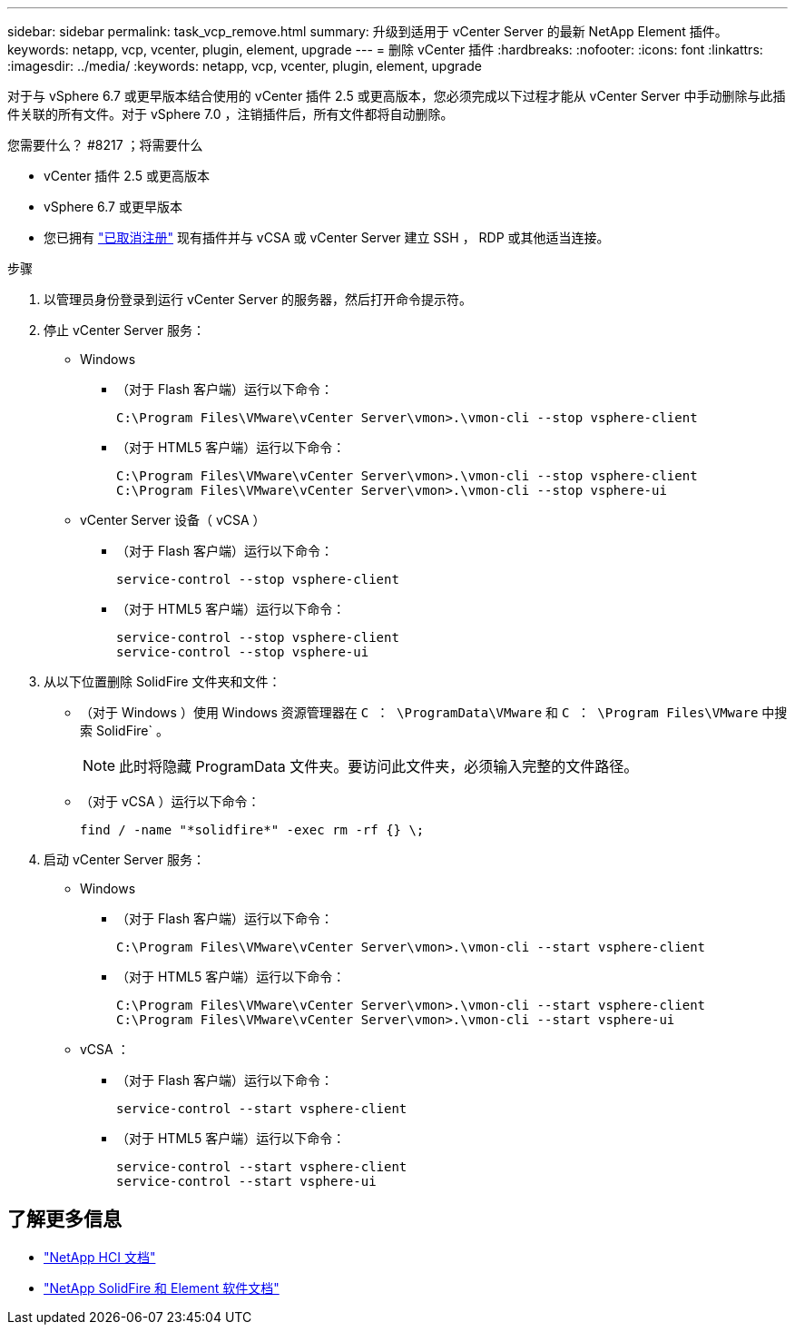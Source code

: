 ---
sidebar: sidebar 
permalink: task_vcp_remove.html 
summary: 升级到适用于 vCenter Server 的最新 NetApp Element 插件。 
keywords: netapp, vcp, vcenter, plugin, element, upgrade 
---
= 删除 vCenter 插件
:hardbreaks:
:nofooter: 
:icons: font
:linkattrs: 
:imagesdir: ../media/
:keywords: netapp, vcp, vcenter, plugin, element, upgrade


[role="lead"]
对于与 vSphere 6.7 或更早版本结合使用的 vCenter 插件 2.5 或更高版本，您必须完成以下过程才能从 vCenter Server 中手动删除与此插件关联的所有文件。对于 vSphere 7.0 ，注销插件后，所有文件都将自动删除。

.您需要什么？ #8217 ；将需要什么
* vCenter 插件 2.5 或更高版本
* vSphere 6.7 或更早版本
* 您已拥有 link:task_vcp_unregister.html["已取消注册"] 现有插件并与 vCSA 或 vCenter Server 建立 SSH ， RDP 或其他适当连接。


.步骤
. 以管理员身份登录到运行 vCenter Server 的服务器，然后打开命令提示符。
. 停止 vCenter Server 服务：
+
** Windows
+
*** （对于 Flash 客户端）运行以下命令：
+
[listing]
----
C:\Program Files\VMware\vCenter Server\vmon>.\vmon-cli --stop vsphere-client
----
*** （对于 HTML5 客户端）运行以下命令：
+
[listing]
----
C:\Program Files\VMware\vCenter Server\vmon>.\vmon-cli --stop vsphere-client
C:\Program Files\VMware\vCenter Server\vmon>.\vmon-cli --stop vsphere-ui
----


** vCenter Server 设备（ vCSA ）
+
*** （对于 Flash 客户端）运行以下命令：
+
[listing]
----
service-control --stop vsphere-client
----
*** （对于 HTML5 客户端）运行以下命令：
+
[listing]
----
service-control --stop vsphere-client
service-control --stop vsphere-ui
----




. 从以下位置删除 SolidFire 文件夹和文件：
+
** （对于 Windows ）使用 Windows 资源管理器在 `C ： \ProgramData\VMware` 和 `C ： \Program Files\VMware` 中搜索 SolidFire` 。
+

NOTE: 此时将隐藏 ProgramData 文件夹。要访问此文件夹，必须输入完整的文件路径。

** （对于 vCSA ）运行以下命令：
+
[listing]
----
find / -name "*solidfire*" -exec rm -rf {} \;
----


. 启动 vCenter Server 服务：
+
** Windows
+
*** （对于 Flash 客户端）运行以下命令：
+
[listing]
----
C:\Program Files\VMware\vCenter Server\vmon>.\vmon-cli --start vsphere-client
----
*** （对于 HTML5 客户端）运行以下命令：
+
[listing]
----
C:\Program Files\VMware\vCenter Server\vmon>.\vmon-cli --start vsphere-client
C:\Program Files\VMware\vCenter Server\vmon>.\vmon-cli --start vsphere-ui
----


** vCSA ：
+
*** （对于 Flash 客户端）运行以下命令：
+
[listing]
----
service-control --start vsphere-client
----
*** （对于 HTML5 客户端）运行以下命令：
+
[listing]
----
service-control --start vsphere-client
service-control --start vsphere-ui
----






[discrete]
== 了解更多信息

* https://docs.netapp.com/us-en/hci/index.html["NetApp HCI 文档"^]
* https://docs.netapp.com/sfe-122/topic/com.netapp.ndc.sfe-vers/GUID-B1944B0E-B335-4E0B-B9F1-E960BF32AE56.html["NetApp SolidFire 和 Element 软件文档"^]

